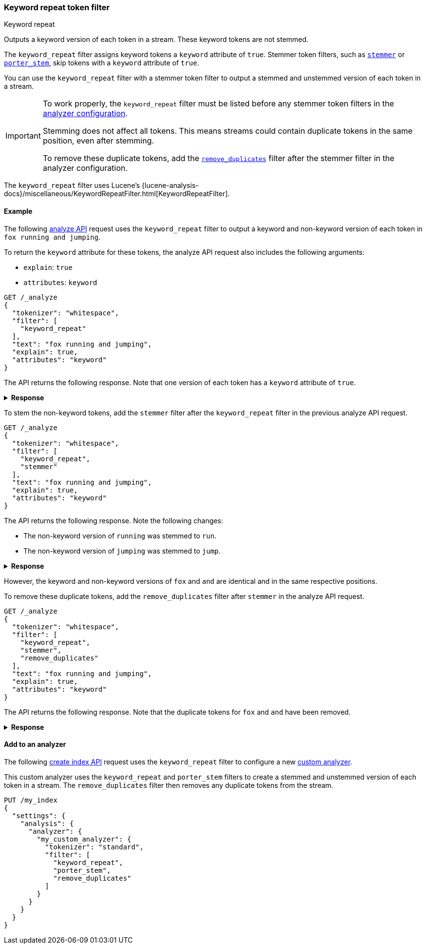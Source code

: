 [[analysis-keyword-repeat-tokenfilter]]
=== Keyword repeat token filter
++++
<titleabbrev>Keyword repeat</titleabbrev>
++++

Outputs a keyword version of each token in a stream. These keyword tokens are
not stemmed.

The `keyword_repeat` filter assigns keyword tokens a `keyword` attribute of
`true`. Stemmer token filters, such as
<<analysis-stemmer-tokenfilter,`stemmer`>> or
<<analysis-porterstem-tokenfilter,`porter_stem`>>, skip tokens with a `keyword`
attribute of `true`.

You can use the `keyword_repeat` filter with a stemmer token filter to output a
stemmed and unstemmed version of each token in a stream.

[IMPORTANT]
====
To work properly, the `keyword_repeat` filter must be listed before any stemmer
token filters in the <<analysis-custom-analyzer,analyzer configuration>>.

Stemming does not affect all tokens. This means streams could contain duplicate
tokens in the same position, even after stemming.

To remove these duplicate tokens, add the
<<analysis-remove-duplicates-tokenfilter,`remove_duplicates`>> filter after the
stemmer filter in the analyzer configuration.
====

The `keyword_repeat` filter uses Lucene's
{lucene-analysis-docs}/miscellaneous/KeywordRepeatFilter.html[KeywordRepeatFilter].

[[analysis-keyword-repeat-tokenfilter-analyze-ex]]
==== Example

The following <<indices-analyze,analyze API>> request uses the `keyword_repeat`
filter to output a keyword and non-keyword version of each token in 
`fox running and jumping`.

To return the `keyword` attribute for these tokens, the analyze API request also
includes the following arguments:

* `explain`:  `true`
* `attributes`: `keyword`

[source,console]
----
GET /_analyze
{
  "tokenizer": "whitespace",
  "filter": [
    "keyword_repeat"
  ],
  "text": "fox running and jumping",
  "explain": true,
  "attributes": "keyword"
}
----

The API returns the following response. Note that one version of each token has
a `keyword` attribute of `true`.

.**Response**
[%collapsible]
====
[source,console-result]
----
{
  "detail": {
    "custom_analyzer": true,
    "charfilters": [],
    "tokenizer": ...,
    "tokenfilters": [
      {
        "name": "keyword_repeat",
        "tokens": [
          {
            "token": "fox",
            "start_offset": 0,
            "end_offset": 3,
            "type": "word",
            "position": 0,
            "keyword": true
          },
          {
            "token": "fox",
            "start_offset": 0,
            "end_offset": 3,
            "type": "word",
            "position": 0,
            "keyword": false
          },
          {
            "token": "running",
            "start_offset": 4,
            "end_offset": 11,
            "type": "word",
            "position": 1,
            "keyword": true
          },
          {
            "token": "running",
            "start_offset": 4,
            "end_offset": 11,
            "type": "word",
            "position": 1,
            "keyword": false
          },
          {
            "token": "and",
            "start_offset": 12,
            "end_offset": 15,
            "type": "word",
            "position": 2,
            "keyword": true
          },
          {
            "token": "and",
            "start_offset": 12,
            "end_offset": 15,
            "type": "word",
            "position": 2,
            "keyword": false
          },
          {
            "token": "jumping",
            "start_offset": 16,
            "end_offset": 23,
            "type": "word",
            "position": 3,
            "keyword": true
          },
          {
            "token": "jumping",
            "start_offset": 16,
            "end_offset": 23,
            "type": "word",
            "position": 3,
            "keyword": false
          }
        ]
      }
    ]
  }
}
----
// TESTRESPONSE[s/"tokenizer": \.\.\./"tokenizer": $body.detail.tokenizer/]
====

To stem the non-keyword tokens, add the `stemmer` filter after the
`keyword_repeat` filter in the previous analyze API request.

[source,console]
----
GET /_analyze
{
  "tokenizer": "whitespace",
  "filter": [
    "keyword_repeat",
    "stemmer"
  ],
  "text": "fox running and jumping",
  "explain": true,
  "attributes": "keyword"
}
----

The API returns the following response. Note the following changes:

* The non-keyword version of `running` was stemmed to `run`.
* The non-keyword version of `jumping` was stemmed to `jump`.

.**Response**
[%collapsible]
====
[source,console-result]
----
{
  "detail": {
    "custom_analyzer": true,
    "charfilters": [],
    "tokenizer": ...,
    "tokenfilters": [
      {
        "name": "keyword_repeat",
        "tokens": ...
      },
      {
        "name": "stemmer",
        "tokens": [
          {
            "token": "fox",
            "start_offset": 0,
            "end_offset": 3,
            "type": "word",
            "position": 0,
            "keyword": true
          },
          {
            "token": "fox",
            "start_offset": 0,
            "end_offset": 3,
            "type": "word",
            "position": 0,
            "keyword": false
          },
          {
            "token": "running",
            "start_offset": 4,
            "end_offset": 11,
            "type": "word",
            "position": 1,
            "keyword": true
          },
          {
            "token": "run",
            "start_offset": 4,
            "end_offset": 11,
            "type": "word",
            "position": 1,
            "keyword": false
          },
          {
            "token": "and",
            "start_offset": 12,
            "end_offset": 15,
            "type": "word",
            "position": 2,
            "keyword": true
          },
          {
            "token": "and",
            "start_offset": 12,
            "end_offset": 15,
            "type": "word",
            "position": 2,
            "keyword": false
          },
          {
            "token": "jumping",
            "start_offset": 16,
            "end_offset": 23,
            "type": "word",
            "position": 3,
            "keyword": true
          },
          {
            "token": "jump",
            "start_offset": 16,
            "end_offset": 23,
            "type": "word",
            "position": 3,
            "keyword": false
          }
        ]
      }
    ]
  }
}
----
// TESTRESPONSE[s/"tokenizer": \.\.\./"tokenizer": $body.detail.tokenizer/]
// TESTRESPONSE[s/"tokens": .../"tokens": $body.$_path/]
====

However, the keyword and non-keyword versions of `fox` and `and` are
identical and in the same respective positions.

To remove these duplicate tokens, add the `remove_duplicates` filter after
`stemmer` in the analyze API request. 

[source,console]
----
GET /_analyze
{
  "tokenizer": "whitespace",
  "filter": [
    "keyword_repeat",
    "stemmer",
    "remove_duplicates"
  ],
  "text": "fox running and jumping",
  "explain": true,
  "attributes": "keyword"
}
----

The API returns the following response. Note that the duplicate tokens for `fox`
and `and` have been removed.

.**Response**
[%collapsible]
====
[source,console-result]
----
{
  "detail": {
    "custom_analyzer": true,
    "charfilters": [],
    "tokenizer": ...,
    "tokenfilters": [
      {
        "name": "keyword_repeat",
        "tokens": ...
      },
      {
        "name": "stemmer",
        "tokens": ...
      },
      {
        "name": "remove_duplicates",
        "tokens": [
          {
            "token": "fox",
            "start_offset": 0,
            "end_offset": 3,
            "type": "word",
            "position": 0,
            "keyword": true
          },
          {
            "token": "running",
            "start_offset": 4,
            "end_offset": 11,
            "type": "word",
            "position": 1,
            "keyword": true
          },
          {
            "token": "run",
            "start_offset": 4,
            "end_offset": 11,
            "type": "word",
            "position": 1,
            "keyword": false
          },
          {
            "token": "and",
            "start_offset": 12,
            "end_offset": 15,
            "type": "word",
            "position": 2,
            "keyword": true
          },
          {
            "token": "jumping",
            "start_offset": 16,
            "end_offset": 23,
            "type": "word",
            "position": 3,
            "keyword": true
          },
          {
            "token": "jump",
            "start_offset": 16,
            "end_offset": 23,
            "type": "word",
            "position": 3,
            "keyword": false
          }
        ]
      }
    ]
  }
}
----
// TESTRESPONSE[s/"tokenizer": \.\.\./"tokenizer": $body.detail.tokenizer/]
// TESTRESPONSE[s/"tokens": .../"tokens": $body.$_path/]
====

[[analysis-keyword-repeat-tokenfilter-analyzer-ex]]
==== Add to an analyzer

The following <<indices-create-index,create index API>> request uses the
`keyword_repeat` filter to configure a new <<analysis-custom-analyzer,custom
analyzer>>.

This custom analyzer uses the `keyword_repeat` and `porter_stem` filters to
create a stemmed and unstemmed version of each token in a stream. The
`remove_duplicates` filter then removes any duplicate tokens from the stream.

[source,console]
----
PUT /my_index
{
  "settings": {
    "analysis": {
      "analyzer": {
        "my_custom_analyzer": {
          "tokenizer": "standard",
          "filter": [
            "keyword_repeat",
            "porter_stem",
            "remove_duplicates"
          ]
        }
      }
    }
  }
}
----